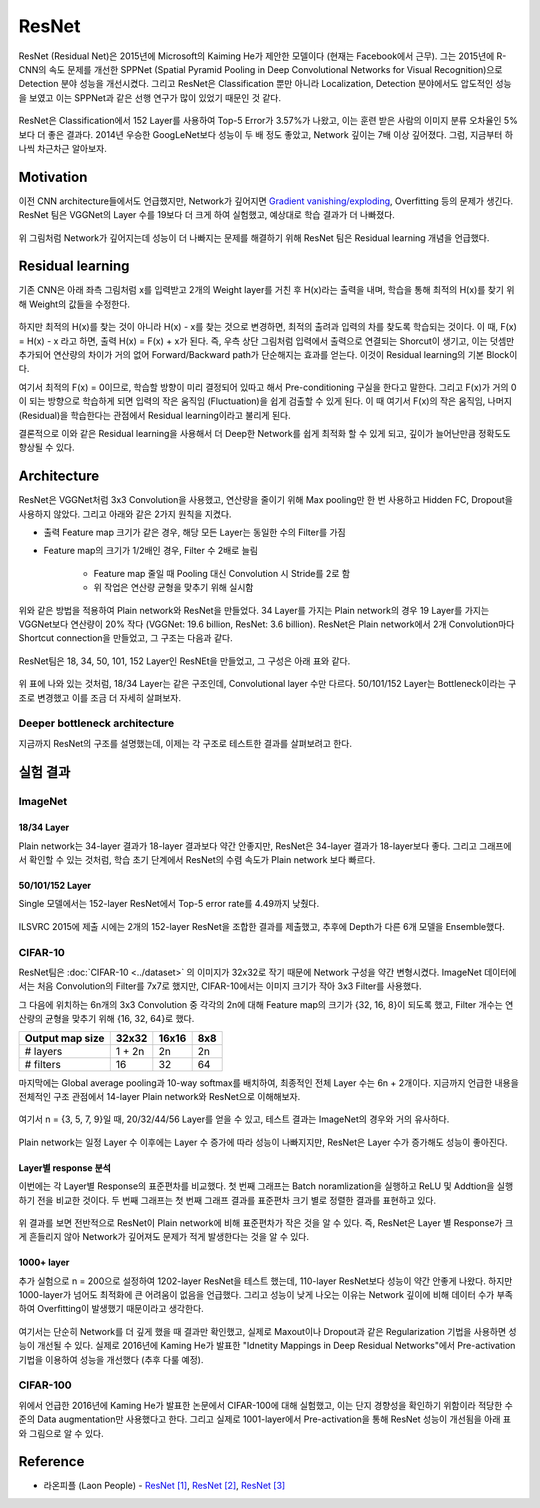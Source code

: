 =======
ResNet
=======

ResNet (Residual Net)은 2015년에 Microsoft의 Kaiming He가 제안한 모델이다 (현재는 Facebook에서 근무). 그는 2015년에 R-CNN의 속도 문제를 개선한 SPPNet (Spatial Pyramid Pooling in Deep Convolutional Networks for Visual Recognition)으로 Detection 분야 성능을 개선시켰다. 그리고 ResNet은 Classification 뿐만 아니라 Localization, Detection 분야에서도 압도적인 성능을 보였고 이는 SPPNet과 같은 선행 연구가 많이 있었기 때문인 것 같다.

.. figure:: ../img/cnn/resnet/revolution_of_depth_and_error.png
    :align: center
    :scale: 60%

.. rst-class:: centered

    출처: `라온피플 (Laon People) <https://laonple.blog.me/220761052425>`_

ResNet은 Classification에서 152 Layer를 사용하여 Top-5 Error가 3.57%가 나왔고, 이는 훈련 받은 사람의 이미지 분류 오차율인 5%보다 더 좋은 결과다. 2014년 우승한 GoogLeNet보다 성능이 두 배 정도 좋았고, Network 깊이는 7배 이상 깊어졌다. 그럼, 지금부터 하나씩 차근차근 알아보자.

Motivation
===========

이전 CNN architecture들에서도 언급했지만, Network가 깊어지면 `Gradient vanishing/exploding <../../ai/machine_learning/optimization.html#gradient-vanishing-exploding>`_, Overfitting 등의 문제가 생긴다. ResNet 팀은 VGGNet의 Layer 수를 19보다 더 크게 하여 실험했고, 예상대로 학습 결과가 더 나빠졌다.

.. figure:: ../img/cnn/resnet/vggnet_19+_layer_test.png
    :align: center
    :scale: 80%

.. rst-class:: centered

    출처: `라온피플 (Laon People) <https://laonple.blog.me/220761052425>`_

위 그림처럼 Network가 깊어지는데 성능이 더 나빠지는 문제를 해결하기 위해 ResNet 팀은 Residual learning 개념을 언급했다.


Residual learning
==================

기존 CNN은 아래 좌측 그림처럼 x를 입력받고 2개의 Weight layer를 거친 후 H(x)라는 출력을 내며, 학습을 통해 최적의 H(x)를 찾기 위해 Weight의 값들을 수정한다.

.. figure:: ../img/cnn/resnet/prev_cnn_vs_residual_learning.png
    :align: center
    :scale: 60%

.. rst-class:: centered

    출처: `라온피플 (Laon People) <https://laonple.blog.me/220761052425>`_

하지만 최적의 H(x)를 찾는 것이 아니라 H(x) - x를 찾는 것으로 변경하면, 최적의 출려과 입력의 차를 찾도록 학습되는 것이다. 이 때, F(x) = H(x) - x 라고 하면, 출력 H(x) = F(x) + x가 된다. 즉, 우측 상단 그림처럼 입력에서 출력으로 연결되는 Shorcut이 생기고, 이는 덧셈만 추가되어 연산량의 차이가 거의 없어 Forward/Backward path가 단순해지는 효과를 얻는다. 이것이 Residual learning의 기본 Block이다.

여기서 최적의 F(x) = 0이므로, 학습할 방향이 미리 결정되어 있따고 해서 Pre-conditioning 구실을 한다고 말한다. 그리고 F(x)가 거의 0이 되는 방향으로 학습하게 되면 입력의 작은 움직임 (Fluctuation)을 쉽게 검출할 수 있게 된다. 이 때 여기서 F(x)의 작은 움직임, 나머지 (Residual)을 학습한다는 관점에서 Residual learning이라고 불리게 된다.

결론적으로 이와 같은 Residual learning을 사용해서 더 Deep한 Network를 쉽게 최적화 할 수 있게 되고, 깊이가 늘어난만큼 정확도도 향상될 수 있다.


Architecture
=============

ResNet은 VGGNet처럼 3x3 Convolution을 사용했고, 연산량을 줄이기 위해 Max pooling만 한 번 사용하고 Hidden FC, Dropout을 사용하지 않았다. 그리고 아래와 같은 2가지 원칙을 지켰다.

* 출력 Feature map 크기가 같은 경우, 해당 모든 Layer는 동일한 수의 Filter를 가짐

* Feature map의 크기가 1/2배인 경우, Filter 수 2배로 늘림
  
    * Feature map 줄일 때 Pooling 대신 Convolution 시 Stride를 2로 함
    * 위 작업은 연산량 균형을 맞추기 위해 실시함

위와 같은 방법을 적용하여 Plain network와 ResNet을 만들었다. 34 Layer를 가지는 Plain network의 경우 19 Layer를 가지는 VGGNet보다 연산량이 20% 작다 (VGGNet: 19.6 billion, ResNet: 3.6 billion). ResNet은 Plain network에서 2개 Convolution마다 Shortcut connection을 만들었고, 그 구조는 다음과 같다.

.. figure:: ../img/cnn/resnet/resnet_34_layer.png
    :align: center
    :scale: 70%

.. rst-class:: centered

    출처: `라온피플 (Laon People) <https://laonple.blog.me/220764986252>`_

ResNet팀은 18, 34, 50, 101, 152 Layer인 ResNEt을 만들었고, 그 구성은 아래 표와 같다.

.. figure:: ../img/cnn/resnet/resnet_params.png
    :align: center
    :scale: 80%

.. rst-class:: centered

    출처: `라온피플 (Laon People) <https://laonple.blog.me/220764986252>`_

위 표에 나와 있는 것처럼, 18/34 Layer는 같은 구조인데, Convolutional layer 수만 다르다. 50/101/152 Layer는 Bottleneck이라는 구조로 변경했고 이를 조금 더 자세히 살펴보자.

Deeper bottleneck architecture
*******************************



지금까지 ResNet의 구조를 설명했는데, 이제는 각 구조로 테스트한 결과를 살펴보려고 한다.


실험 결과
==========

ImageNet
*********

------------
18/34 Layer
------------

Plain network는 34-layer 결과가 18-layer 결과보다 약간 안좋지만, ResNet은 34-layer 결과가 18-layer보다 좋다. 그리고 그래프에서 확인할 수 있는 것처럼, 학습 초기 단계에서 ResNet의 수렴 속도가 Plain network 보다 빠르다.

.. figure:: ../img/cnn/resnet/18_vs_34.png
    :align: center
    :scale: 80%

.. rst-class:: centered

    출처: `라온피플 (Laon People) <https://laonple.blog.me/220764986252>`_

-----------------
50/101/152 Layer
-----------------

Single 모델에서는 152-layer ResNet에서 Top-5 error rate를 4.49까지 낮췄다.

.. figure:: ../img/cnn/resnet/single_resnet_error.png
    :align: center
    :scale: 80%

.. rst-class:: centered

    출처: `라온피플 (Laon People) <https://laonple.blog.me/220764986252>`_

ILSVRC 2015에 제출 시에는 2개의 152-layer ResNet을 조합한 결과를 제출했고, 추후에 Depth가 다른 6개 모델을 Ensemble했다.

.. figure:: ../img/cnn/resnet/ensemble_resnet_error.png
    :align: center
    :scale: 80%

.. rst-class:: centered

    출처: `라온피플 (Laon People) <https://laonple.blog.me/220764986252>`_

CIFAR-10
*********

ResNet팀은 :doc:`CIFAR-10 <../dataset>` 의 이미지가 32x32로 작기 때문에 Network 구성을 약간 변형시켰다. ImageNet 데이터에서는 처음 Convolution의 Filter를 7x7로 했지만, CIFAR-10에서는 이미지 크기가 작아 3x3 Filter를 사용했다.

그 다음에 위치하는 6n개의 3x3 Convolution 중 각각의 2n에 대해 Feature map의 크기가 {32, 16, 8}이 되도록 했고, Filter 개수는 연산량의 균형을 맞추기 위해 {16, 32, 64}로 했다.

================ ======= ====== ====
Output map size  32x32   16x16  8x8
================ ======= ====== ====
# layers         1 + 2n  2n     2n
# filters        16      32     64
================ ======= ====== ====

마지막에는 Global average pooling과 10-way softmax를 배치하여, 최종적인 전체 Layer 수는 6n + 2개이다. 지금까지 언급한 내용을 전체적인 구조 관점에서 14-layer Plain network와 ResNet으로 이해해보자.

.. figure:: ../img/cnn/resnet/resnet_params_14-layer.png
    :align: center
    :scale: 80%

.. rst-class:: centered

    출처: `라온피플 (Laon People) <https://laonple.blog.me/220764986252>`_

여기서 n = {3, 5, 7, 9}일 때, 20/32/44/56 Layer를 얻을 수 있고, 테스트 결과는 ImageNet의 경우와 거의 유사하다.

.. figure:: ../img/cnn/resnet/resnet_results_cifar-10.png
    :align: center
    :scale: 80%

.. rst-class:: centered

    출처: `라온피플 (Laon People) <https://laonple.blog.me/220764986252>`_

Plain network는 일정 Layer 수 이후에는 Layer 수 증가에 따라 성능이 나빠지지만, ResNet은 Layer 수가 증가해도 성능이 좋아진다.

---------------------
Layer별 response 분석
---------------------

이번에는 각 Layer별 Response의 표준편차를 비교했다. 첫 번째 그래프는 Batch noramlization을 실행하고 ReLU 및 Addtion을 실행하기 전을 비교한 것이다. 두 번째 그래프는 첫 번째 그래프 결과를 표준편차 크기 별로 정렬한 결과를 표현하고 있다.

.. figure:: ../img/cnn/resnet/layer_response_analysis.png
    :align: center
    :scale: 80%

.. rst-class:: centered

    출처: `라온피플 (Laon People) <https://laonple.blog.me/220764986252>`_

위 결과를 보면 전반적으로 ResNet이 Plain network에 비해 표준편차가 작은 것을 알 수 있다. 즉, ResNet은 Layer 별 Response가 크게 흔들리지 않아 Network가 깊어져도 문제가 적게 발생한다는 것을 알 수 있다.

------------
1000+ layer
------------

추가 실험으로 n = 200으로 설정하여 1202-layer ResNet을 테스트 했는데, 110-layer ResNet보다 성능이 약간 안좋게 나왔다. 하지만 1000-layer가 넘어도 최적화에 큰 어려움이 없음을 언급했다. 그리고 성능이 낮게 나오는 이유는 Network 깊이에 비해 데이터 수가 부족하여 Overfitting이 발생했기 때문이라고 생각한다.

.. figure:: ../img/cnn/resnet/resnet_results_layer_10+.png
    :align: center
    :scale: 80%

.. rst-class:: centered

    출처: `라온피플 (Laon People) <https://laonple.blog.me/220764986252>`_

여기서는 단순히 Network를 더 깊게 했을 때 결과만 확인했고, 실제로 Maxout이나 Dropout과 같은 Regularization 기법을 사용하면 성능이 개선될 수 있다. 실제로 2016년에 Kaming He가 발표한 "Idnetity Mappings in Deep Residual Networks"에서 Pre-activation 기법을 이용하여 성능을 개선했다 (추후 다룰 예정).

CIFAR-100
**********

위에서 언급한 2016년에 Kaming He가 발표한 논문에서 CIFAR-100에 대해 실험했고, 이는 단지 경향성을 확인하기 위함이라 적당한 수준의 Data augmentation만 사용했다고 한다. 그리고 실제로 1001-layer에서 Pre-activation을 통해 ResNet 성능이 개선됨을 아래 표와 그림으로 알 수 있다.

.. figure:: ../img/cnn/resnet/resnet_results_cifar-100.png
    :align: center
    :scale: 80%

.. rst-class:: centered

    출처: `라온피플 (Laon People) <https://laonple.blog.me/220764986252>`_





Reference
==========

* 라온피플 (Laon People) - `ResNet [1] <https://laonple.blog.me/220761052425>`_, `ResNet [2] <https://laonple.blog.me/220764986252>`_, `ResNet [3] <https://laonple.blog.me/220770760226>`_
